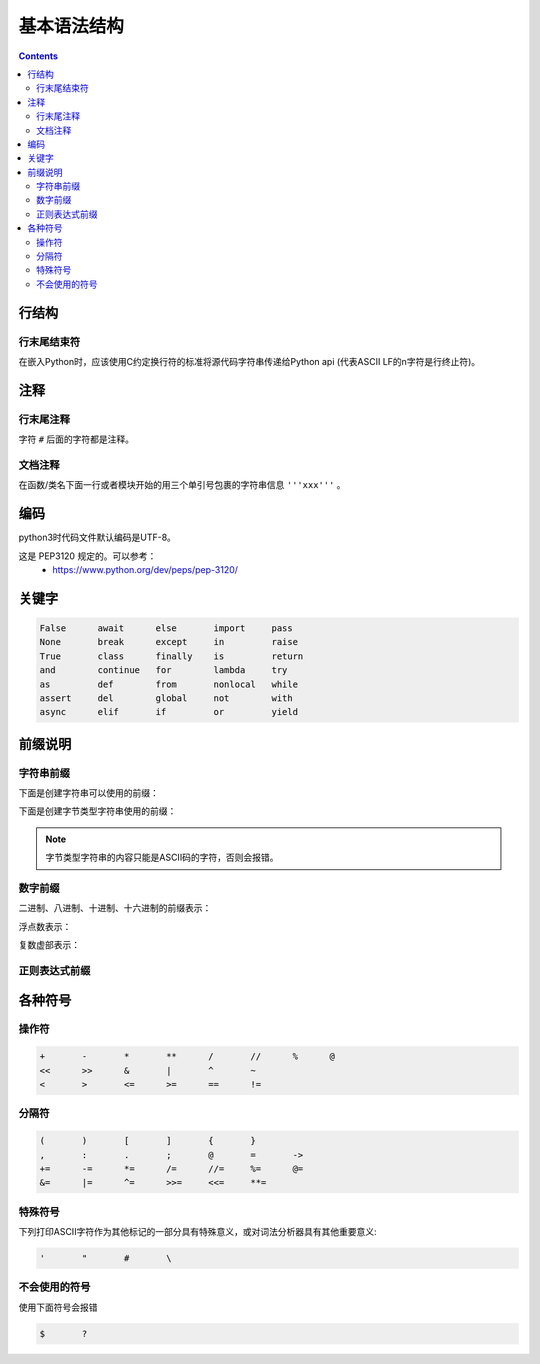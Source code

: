 .. _python_lexical_analysis:

======================================================================================================================================================
基本语法结构
======================================================================================================================================================

.. contents::


行结构
======================================================================================================================================================

行末尾结束符
------------------------------------------------------------------------------------------------------------------------------------------------------

在嵌入Python时，应该使用C约定换行符的标准将源代码字符串传递给Python api
(代表ASCII LF的\n字符是行终止符)。

注释
======================================================================================================================================================

行末尾注释
------------------------------------------------------------------------------------------------------------------------------------------------------

字符 ``#`` 后面的字符都是注释。

文档注释
------------------------------------------------------------------------------------------------------------------------------------------------------

在函数/类名下面一行或者模块开始的用三个单引号包裹的字符串信息 ``'''xxx'''`` 。

编码
======================================================================================================================================================

python3时代码文件默认编码是UTF-8。

这是 PEP3120 规定的。可以参考：
    - https://www.python.org/dev/peps/pep-3120/


关键字
======================================================================================================================================================

.. sourcecode:: text

   False      await      else       import     pass
   None       break      except     in         raise
   True       class      finally    is         return
   and        continue   for        lambda     try
   as         def        from       nonlocal   while
   assert     del        global     not        with
   async      elif       if         or         yield


前缀说明
======================================================================================================================================================

字符串前缀
------------------------------------------------------------------------------------------------------------------------------------------------------


下面是创建字符串可以使用的前缀：

.. productionlist::
   stringliteral: [`stringprefix`](`shortstring` | `longstring`)
   stringprefix: "r" | "u" | "R" | "U" | "f" | "F"
               : | "fr" | "Fr" | "fR" | "FR" | "rf" | "rF" | "Rf" | "RF"
   shortstring: "'" `shortstringitem`* "'" | '"' `shortstringitem`* '"'
   longstring: "'''" `longstringitem`* "'''" | '"""' `longstringitem`* '"""'
   shortstringitem: `shortstringchar` | `stringescapeseq`
   longstringitem: `longstringchar` | `stringescapeseq`
   shortstringchar: <any source character except "\" or newline or the quote>
   longstringchar: <any source character except "\">
   stringescapeseq: "\" <any source character>

下面是创建字节类型字符串使用的前缀：

.. productionlist::
   bytesliteral: `bytesprefix`(`shortbytes` | `longbytes`)
   bytesprefix: "b" | "B" | "br" | "Br" | "bR" | "BR" | "rb" | "rB" | "Rb" | "RB"
   shortbytes: "'" `shortbytesitem`* "'" | '"' `shortbytesitem`* '"'
   longbytes: "'''" `longbytesitem`* "'''" | '"""' `longbytesitem`* '"""'
   shortbytesitem: `shortbyteschar` | `bytesescapeseq`
   longbytesitem: `longbyteschar` | `bytesescapeseq`
   shortbyteschar: <any ASCII character except "\" or newline or the quote>
   longbyteschar: <any ASCII character except "\">
   bytesescapeseq: "\" <any ASCII character>

.. note:: 字节类型字符串的内容只能是ASCII码的字符，否则会报错。

数字前缀
------------------------------------------------------------------------------------------------------------------------------------------------------

二进制、八进制、十进制、十六进制的前缀表示：

.. productionlist::
   integer: `decinteger` | `bininteger` | `octinteger` | `hexinteger`
   decinteger: `nonzerodigit` (["_"] `digit`)* | "0"+ (["_"] "0")*
   bininteger: "0" ("b" | "B") (["_"] `bindigit`)+
   octinteger: "0" ("o" | "O") (["_"] `octdigit`)+
   hexinteger: "0" ("x" | "X") (["_"] `hexdigit`)+
   nonzerodigit: "1"..."9"
   digit: "0"..."9"
   bindigit: "0" | "1"
   octdigit: "0"..."7"
   hexdigit: `digit` | "a"..."f" | "A"..."F"

浮点数表示：

.. productionlist::
   floatnumber: `pointfloat` | `exponentfloat`
   pointfloat: [`digitpart`] `fraction` | `digitpart` "."
   exponentfloat: (`digitpart` | `pointfloat`) `exponent`
   digitpart: `digit` (["_"] `digit`)*
   fraction: "." `digitpart`
   exponent: ("e" | "E") ["+" | "-"] `digitpart`

复数虚部表示：

.. productionlist::
   imagnumber: (`floatnumber` | `digitpart`) ("j" | "J")



正则表达式前缀
------------------------------------------------------------------------------------------------------------------------------------------------------

.. versionadded:: 3.6

.. productionlist::
   f_string: (`literal_char` | "{{" | "}}" | `replacement_field`)*
   replacement_field: "{" `f_expression` ["!" `conversion`] [":" `format_spec`] "}"
   f_expression: (`conditional_expression` | "*" `or_expr`)
               :   ("," `conditional_expression` | "," "*" `or_expr`)* [","]
               : | `yield_expression`
   conversion: "s" | "r" | "a"
   format_spec: (`literal_char` | NULL | `replacement_field`)*
   literal_char: <any code point except "{", "}" or NULL>


各种符号
======================================================================================================================================================

操作符
------------------------------------------------------------------------------------------------------------------------------------------------------

.. code-block:: none


   +       -       *       **      /       //      %      @
   <<      >>      &       |       ^       ~
   <       >       <=      >=      ==      !=




分隔符
------------------------------------------------------------------------------------------------------------------------------------------------------


.. code-block:: none

   (       )       [       ]       {       }
   ,       :       .       ;       @       =       ->
   +=      -=      *=      /=      //=     %=      @=
   &=      |=      ^=      >>=     <<=     **=

特殊符号
------------------------------------------------------------------------------------------------------------------------------------------------------


下列打印ASCII字符作为其他标记的一部分具有特殊意义，或对词法分析器具有其他重要意义:

.. code-block:: none

   '       "       #       \

不会使用的符号
------------------------------------------------------------------------------------------------------------------------------------------------------

使用下面符号会报错

.. code-block:: none

   $       ?    
